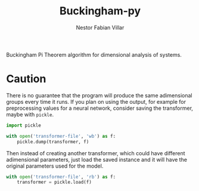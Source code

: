#+TITLE: Buckingham-py
#+AUTHOR: Nestor Fabian Villar

Buckingham Pi Theorem algorithm for dimensional analysis of systems.

* Caution
There is no guarantee that the program will produce the same adimensional groups every time it runs.
If you plan on using the output, for example for preprocessing values for a neural network, consider saving the transformer, maybe with =pickle=.

#+begin_src python
  import pickle

  with open('transformer-file', 'wb') as f:
      pickle.dump(transformer, f)
#+end_src

Then instead of creating another transformer, which could have different adimensional parameters, just load the saved instance and it will have the original parameters used for the model.

#+begin_src python
  with open('transformer-file', 'rb') as f:
      transformer = pickle.load(f)
#+end_src
